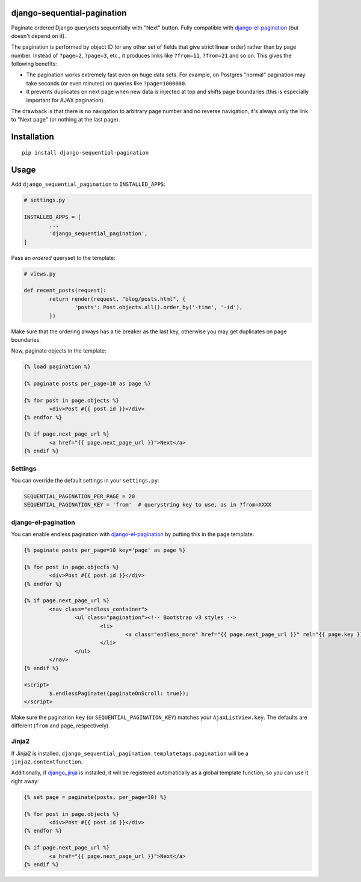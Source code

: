 django-sequential-pagination
============================

Paginate ordered Django querysets sequentially with "Next" button. Fully compatible with `django-el-pagination`_ (but doesn't depend on it).

The pagination is performed by object ID (or any other set of fields that give strict linear order) rather than by page number. Instead of ``?page=2``, ``?page=3``, etc., it produces links like ``?from=11``, ``?from=21`` and so on. This gives the following benefits:

* The pagination works extremely fast even on huge data sets. For example, on Postgres "normal" pagination may take seconds (or even minutes) on queries like ``?page=1000000``.

* It prevents duplicates on next page when new data is injected at top and shifts page boundaries (this is especially important for AJAX pagination).

The drawback is that there is no navigation to arbitrary page number and no reverse navigation, it's always only the link to "Next page" (or nothing at the last page).

.. _django-el-pagination: https://github.com/shtalinberg/django-el-pagination


Installation
============

::

        pip install django-sequential-pagination


Usage
=====

Add ``django_sequential_pagination`` to ``INSTALLED_APPS``:

.. code:: python

	# settings.py

	INSTALLED_APPS = [
		...
		'django_sequential_pagination',
	]


Pass an *ordered* queryset to the template:

.. code:: python

	# views.py
	
	def recent_posts(request):
		return render(request, "blog/posts.html", {
			'posts': Post.objects.all().order_by('-time', '-id'),
		})


Make sure that the ordering always has a tie breaker as the last key, otherwise you may get duplicates on page boundaries.

Now, paginate objects in the template:

.. code:: django

	{% load pagination %}

	{% paginate posts per_page=10 as page %}

	{% for post in page.objects %}
		<div>Post #{{ post.id }}</div>
	{% endfor %}

	{% if page.next_page_url %}
		<a href="{{ page.next_page_url }}">Next</a>
	{% endif %}


Settings
--------

You can override the default settings in your ``settings.py``:

.. code:: python

	SEQUENTIAL_PAGINATION_PER_PAGE = 20
	SEQUENTIAL_PAGINATION_KEY = 'from'  # querystring key to use, as in ?from=XXXX


django-el-pagination
--------------------

You can enable endless pagination with `django-el-pagination`_ by putting this in the page template:

.. _django-el-pagination: https://github.com/shtalinberg/django-el-pagination

.. code:: django

	{% paginate posts per_page=10 key='page' as page %}

	{% for post in page.objects %}
		<div>Post #{{ post.id }}</div>
	{% endfor %}

	{% if page.next_page_url %}
		<nav class="endless_container">
			<ul class="pagination"><!-- Bootstrap v3 styles -->
				<li>
					<a class="endless_more" href="{{ page.next_page_url }}" rel="{{ page.key }}">Show more</a>
				</li>
			</ul>
		</nav>
	{% endif %}

	<script>
		$.endlessPaginate({paginateOnScroll: true});
	</script>


Make sure the pagination ``key`` (or ``SEQUENTIAL_PAGINATION_KEY``) matches your ``AjaxListView.key``. The defaults are different (``from`` and ``page``, respectively).


Jinja2
------

If Jinja2 is installed, ``django_sequential_pagination.templatetags.pagination`` will be a ``jinja2.contextfunction``.

Additionally, if `django_jinja`_ is installed, it will be registered automatically as a global template function, so you can use it right away:

.. _django_jinja: https://github.com/niwinz/django-jinja

.. code:: jinja

	{% set page = paginate(posts, per_page=10) %}

	{% for post in page.objects %}
		<div>Post #{{ post.id }}</div>
	{% endfor %}

	{% if page.next_page_url %}
		<a href="{{ page.next_page_url }}">Next</a>
	{% endif %}
